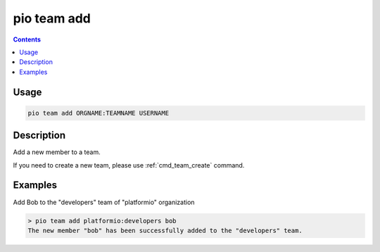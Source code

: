 ..  Copyright (c) 2014-present PlatformIO <contact@platformio.org>
    Licensed under the Apache License, Version 2.0 (the "License");
    you may not use this file except in compliance with the License.
    You may obtain a copy of the License at
       http://www.apache.org/licenses/LICENSE-2.0
    Unless required by applicable law or agreed to in writing, software
    distributed under the License is distributed on an "AS IS" BASIS,
    WITHOUT WARRANTIES OR CONDITIONS OF ANY KIND, either express or implied.
    See the License for the specific language governing permissions and
    limitations under the License.

.. _cmd_team_add:

pio team add
============

.. versionadded:: 5.0

.. contents::

Usage
-----

.. code-block:: bash

    pio team add ORGNAME:TEAMNAME USERNAME

Description
-----------

Add a new member to a team.

If you need to create a new team, please use :ref:`cmd_team_create` command.

Examples
--------

Add Bob to the "developers" team of "platformio" organization

.. code-block:: bash

    > pio team add platformio:developers bob
    The new member "bob" has been successfully added to the "developers" team.

